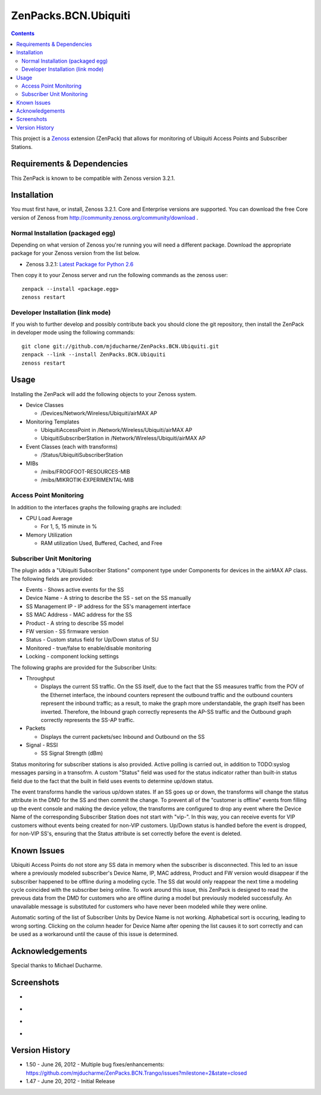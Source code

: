 =====================
ZenPacks.BCN.Ubiquiti
=====================

.. contents::
   :depth: 3

This project is a Zenoss_ extension (ZenPack) that allows for monitoring of
Ubiquiti Access Points and Subscriber Stations.

Requirements & Dependencies
---------------------------
This ZenPack is known to be compatible with Zenoss version 3.2.1.

Installation
------------
You must first have, or install, Zenoss 3.2.1. Core and Enterprise
versions are supported. You can download the free Core version of Zenoss from
http://community.zenoss.org/community/download .

Normal Installation (packaged egg)
~~~~~~~~~~~~~~~~~~~~~~~~~~~~~~~~~~
Depending on what version of Zenoss you're running you will need a different
package. Download the appropriate package for your Zenoss version from the list
below.

* Zenoss 3.2.1: `Latest Package for Python 2.6`_

Then copy it to your Zenoss server and run the following commands as the zenoss
user::

    zenpack --install <package.egg>
    zenoss restart

Developer Installation (link mode)
~~~~~~~~~~~~~~~~~~~~~~~~~~~~~~~~~~
If you wish to further develop and possibly contribute back you should clone
the git repository, then install the ZenPack in developer mode using the
following commands::

    git clone git://github.com/mjducharme/ZenPacks.BCN.Ubiquiti.git
    zenpack --link --install ZenPacks.BCN.Ubiquiti
    zenoss restart

Usage
-----
Installing the ZenPack will add the following objects to your Zenoss system.

* Device Classes

  * /Devices/Network/Wireless/Ubiquiti/airMAX AP

* Monitoring Templates

  * UbiquitiAccessPoint in /Network/Wireless/Ubiquiti/airMAX AP
  * UbiquitiSubscriberStation in /Network/Wireless/Ubiquiti/airMAX AP

* Event Classes (each with transforms)

  * /Status/UbiquitiSubscriberStation

* MIBs

  * /mibs/FROGFOOT-RESOURCES-MIB
  * /mibs/MIKROTIK-EXPERIMENTAL-MIB

Access Point Monitoring
~~~~~~~~~~~~~~~~~~~~~~~
In addition to the interfaces graphs the following graphs are included:

* CPU Load Average 

  * For 1, 5, 15 minute in %

* Memory Utilization

  * RAM utilization Used, Buffered, Cached, and Free


Subscriber Unit Monitoring
~~~~~~~~~~~~~~~~~~~~~~~~~~
The plugin adds a "Ubiquiti Subscriber Stations" component type under Components for devices in the airMAX AP class. The following fields are provided:

* Events - Shows active events for the SS
* Device Name - A string to describe the SS - set on the SS manually
* SS Management IP - IP address for the SS's management interface
* SS MAC Address - MAC address for the SS
* Product - A string to describe SS model 
* FW version - SS firmware version
* Status - Custom status field for Up/Down status of SU
* Monitored - true/false to enable/disable monitoring
* Locking - component locking settings

The following graphs are provided for the Subscriber Units:

* Throughput

  * Displays the current SS traffic. On the SS itself, due to the fact that the
    SS measures traffic from the POV of the Ethernet interface, the inbound
    counters represent the outbound traffic and the outbound counters represent 
    the inbound traffic; as a result, to make the graph more understandable,
    the graph itself has been inverted. Therefore, the Inbound graph correctly
    represents the AP-SS traffic and the Outbound graph correctly represents
    the SS-AP traffic.

* Packets

  * Displays the current packets/sec Inbound and Outbound on the SS

* Signal - RSSI

  * SS Signal Strength (dBm)

Status monitoring for subscriber stations is also provided. Active polling is
carried out, in addition to TODO:syslog messages parsing in a transofrm. 
A custom "Status" field was used for the status indicator rather than built-in 
status field due to the fact that the built in field uses events to determine 
up/down status.

The event transforms handle the various up/down states. If an SS goes up or down, 
the transforms will change the status attribute in the DMD for the SS and then 
commit the change. To prevent all of the "customer is offline" events from filling 
up the event console and making the device yellow, the transforms are configured 
to drop any event where the Device Name of the corresponding Subscriber Station does 
not start with "vip-". In this way, you can receive events for VIP customers without 
events being created for non-VIP customers. Up/Down status is handled before the 
event is dropped, for non-VIP SS's, ensuring that the Status attribute is set 
correctly before the event is deleted.

Known Issues
------------
Ubiquiti Access Points do not store any SS data in memory when the subscriber 
is disconnected. This led to an issue where a previously modeled subscriber's 
Device Name, IP, MAC address, Product and FW version would disappear if the 
subscriber happened to be offline during a modeling cycle. The SS dat would 
only reappear the next time a modeling cycle coincided with the subscriber 
being online. To work around this issue, this ZenPack is designed to read the 
prevous data from the DMD for customers who are offline during a model but 
previously modeled successfully. An unavailable message is substituted for 
customers who have never been modeled while they were online. 

Automatic sorting of the list of Subscriber Units by Device Name is not working.
Alphabetical sort is occuring, leading to wrong sorting. Clicking on the column
header for Device Name after opening the list causes it to sort correctly and 
can be used as a workaround until the cause of this issue is determined.

Acknowledgements
----------------
Special thanks to Michael Ducharme.

Screenshots
-----------
* |Access Point Monitoring and Ethernet Graph|
* |Access Point Radio Graphs|
* |Subscriber Unit Monitoring|
* |Subscriber Unit Graphs|

Version History
---------------
* 1.50 - June 26, 2012 - Multiple bug fixes/enhancements: https://github.com/mjducharme/ZenPacks.BCN.Trango/issues?milestone=2&state=closed
* 1.47 - June 20, 2012 - Initial Release

.. _Zenoss: http://www.zenoss.com/
.. _Latest Package for Python 2.6: https://github.com/downloads/mjducharme/ZenPacks.BCN.Trango/ZenPacks.BCN.Trango-1.50-py2.6.egg

.. |Access Point Monitoring and Ethernet Graph| image:: https://github.com/mjducharme/ZenPacks.BCN.Trango/raw/master/docs/apmonitoring.png
.. |Access Point Radio Graphs| image:: https://github.com/mjducharme/ZenPacks.BCN.Trango/raw/master/docs/aprfinterface.png
.. |Subscriber Unit Monitoring| image:: https://github.com/mjducharme/ZenPacks.BCN.Trango/raw/master/docs/sumonitoring.png
.. |Subscriber Unit Graphs| image:: https://github.com/mjducharme/ZenPacks.BCN.Trango/raw/master/docs/sugraphs.png
